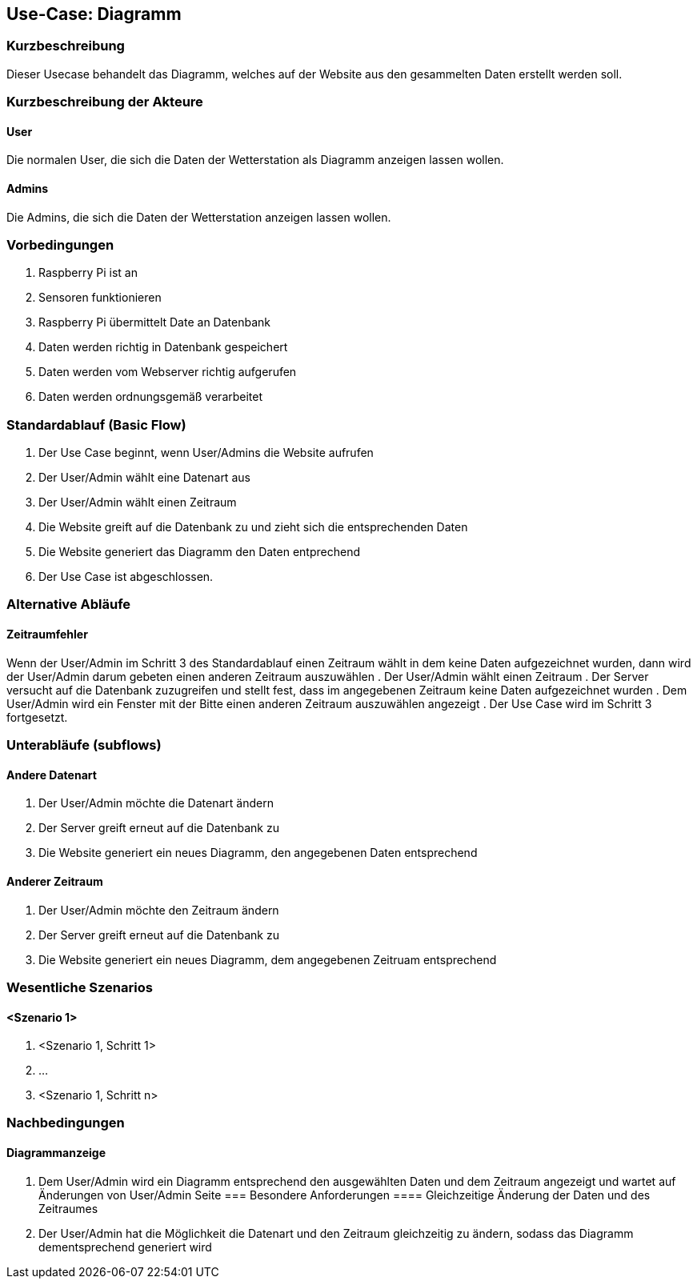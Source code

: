 //Nutzen Sie dieses Template als Grundlage für die Spezifikation *einzelner* Use-Cases. Diese lassen sich dann per Include in das Use-Case Model Dokument einbinden (siehe Beispiel dort).
== Use-Case: Diagramm
===	Kurzbeschreibung
//<Kurze Beschreibung des Use Case>
Dieser Usecase behandelt das Diagramm, welches auf der Website aus den gesammelten Daten erstellt werden soll.

===	Kurzbeschreibung der Akteure
==== User
Die normalen User, die sich die Daten der Wetterstation als Diagramm anzeigen lassen wollen.

==== Admins
Die Admins, die sich die Daten der Wetterstation anzeigen lassen wollen.

=== Vorbedingungen
//Vorbedingungen müssen erfüllt, damit der Use Case beginnen kann, z.B. Benutzer ist angemeldet, Warenkorb ist nicht leer...
. Raspberry Pi ist an
. Sensoren funktionieren
. Raspberry Pi übermittelt Date an Datenbank
. Daten werden richtig in Datenbank gespeichert
. Daten werden vom Webserver richtig aufgerufen
. Daten werden ordnungsgemäß verarbeitet

=== Standardablauf (Basic Flow)
//Der Standardablauf definiert die Schritte für den Erfolgsfall ("Happy Path")

. Der Use Case beginnt, wenn User/Admins die Website aufrufen
. Der User/Admin wählt eine Datenart aus
. Der User/Admin wählt einen Zeitraum
. Die Website greift auf die Datenbank zu und zieht sich die entsprechenden Daten
. Die Website generiert das Diagramm den Daten entprechend
. Der Use Case ist abgeschlossen.

=== Alternative Abläufe
//Nutzen Sie alternative Abläufe für Fehlerfälle, Ausnahmen und Erweiterungen zum Standardablauf
==== Zeitraumfehler
Wenn der User/Admin im Schritt 3 des Standardablauf einen Zeitraum wählt in dem keine Daten aufgezeichnet wurden, dann wird der User/Admin darum gebeten einen anderen Zeitraum auszuwählen
. Der User/Admin wählt einen Zeitraum
. Der Server versucht auf die Datenbank zuzugreifen und stellt fest, dass im angegebenen Zeitraum keine Daten aufgezeichnet wurden
. Dem User/Admin wird ein Fenster mit der Bitte einen anderen Zeitraum auszuwählen angezeigt  
. Der Use Case wird im Schritt 3 fortgesetzt.

=== Unterabläufe (subflows)
//Nutzen Sie Unterabläufe, um wiederkehrende Schritte auszulagern

==== Andere Datenart
. Der User/Admin möchte die Datenart ändern
. Der Server greift erneut auf die Datenbank zu 
. Die Website generiert ein neues Diagramm, den angegebenen Daten entsprechend

==== Anderer Zeitraum
. Der User/Admin möchte den Zeitraum ändern
. Der Server greift erneut auf die Datenbank zu 
. Die Website generiert ein neues Diagramm, dem angegebenen Zeitruam entsprechend

=== Wesentliche Szenarios
//Szenarios sind konkrete Instanzen eines Use Case, d.h. mit einem konkreten Akteur und einem konkreten Durchlauf der o.g. Flows. Szenarios können als Vorstufe für die Entwicklung von Flows und/oder zu deren Validierung verwendet werden.
==== <Szenario 1>
. <Szenario 1, Schritt 1>
. 	…
. <Szenario 1, Schritt n>

===	Nachbedingungen
//Nachbedingungen beschreiben das Ergebnis des Use Case, z.B. einen bestimmten Systemzustand.
==== Diagrammanzeige
. Dem User/Admin wird ein Diagramm entsprechend den ausgewählten Daten und dem Zeitraum angezeigt und wartet auf Änderungen von User/Admin Seite
=== Besondere Anforderungen
//Besondere Anforderungen können sich auf nicht-funktionale Anforderungen wie z.B. einzuhaltende Standards, Qualitätsanforderungen oder Anforderungen an die Benutzeroberfläche beziehen.
==== Gleichzeitige Änderung der Daten und des Zeitraumes
. Der User/Admin hat die Möglichkeit die Datenart und den Zeitraum gleichzeitig zu ändern, sodass das Diagramm dementsprechend generiert wird
